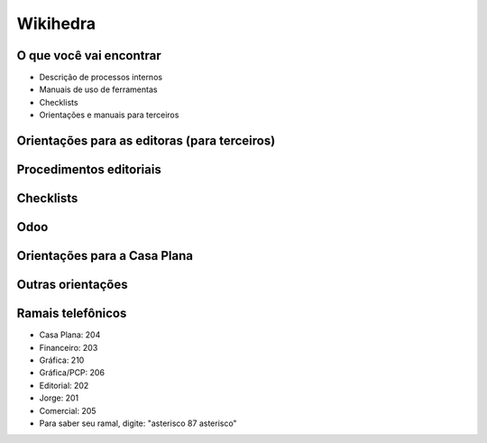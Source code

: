 Wikihedra
=========


O que você vai encontrar
------------------------

* Descrição de processos internos
* Manuais de uso de ferramentas 
* Checklists
* Orientações e manuais para terceiros



Orientações para as editoras (para terceiros)
---------------------------------------------

      .. toctree::
         :maxdepth: 2

         financeiro.rst
         editorial.rst
         comercial.rst
         mkt.rst
         grafica.rst


Procedimentos editoriais
------------------------

    .. toctree::
       :maxdepth: 2
       
       diagramacao.rst
       latex.rst  
       revisao.rst
       epub.rst
       metadados.rst
       publicacao.rst
       marketing.rst


Checklists
----------

    .. toctree::
       :maxdepth: 2

       checkeditorial.rst
       checkmarketing.rst



Odoo
----
    
      .. toctree::
         :maxdepth: 2

         odoo.rst
         modulos.rst
         comercial.rst
         atendimento.rst
         projetos.rst
         documentos.rst
         estoques.rst
         ecommerce.rst
         studio.rst
         contaazul.rst


Orientações para a Casa Plana
-----------------------------

      .. toctree::
         :maxdepth: 2

         livraria.rst


Outras orientações
------------------

      .. toctree::
         :maxdepth: 2

         meetings.rst
         samples.rst
         trello.rs
         glossary.rst


Ramais telefônicos
------------------

* Casa Plana: 204
* Financeiro: 203
* Gráfica: 210
* Gráfica/PCP: 206
* Editorial: 202
* Jorge: 201
* Comercial: 205

* Para saber seu ramal, digite: "asterisco 87 asterisco" 






